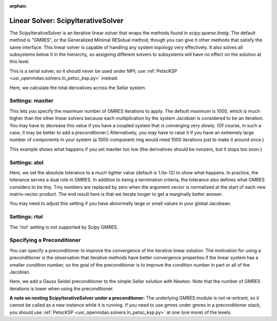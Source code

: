 :orphan:

.. _scipyiterativesolver:

Linear Solver: ScipyIterativeSolver
===================================

The ScipyIterativeSolver is an iterative linear solver that wraps the methods found in `scipy.sparse.linalg`.
The default method is "GMRES", or the Generalized Minimal RESidual method, though you can give it other
methods that satisfy the same interface. This linear solver is capable of handling any system topology very
effectively. It also solves all subsystems below it in the hierarchy, so assigning different solvers to
subsystems will have no effect on the solution at this level.

This is a serial solver, so it should never be used under MPI; use :ref:`PetscKSP <usr_openmdao.solvers.ln_petsc_ksp.py>`
instead.

Here, we calculate the total derivatives across the Sellar system.

.. embed-test::
    openmdao.solvers.tests.test_ln_scipy.TestScipyIterativeSolverFeature.test_specify_solver

Settings: maxiter
-----------------

This lets you specify the maximum number of GMRES iterations to apply. The default maximum is 1000, which
is much higher than the other linear solvers because each multiplication by the system Jacobian is considered
to be an iteration. You may have to decrease this value if you have a coupled system that is converging
very slowly. (Of course, in such a case, it may be better to add a preconditioner.)  Alternatively, you
may have to raise it if you have an extremely large number of components in your system (a 1000-component
ring would need 1000 iterations just to make it around once.)

This example shows what happens if you set maxiter too low (the derivatives should be nonzero, but it stops too
soon.)

.. embed-test::
    openmdao.solvers.tests.test_ln_scipy.TestScipyIterativeSolverFeature.test_feature_maxiter

Settings: atol
--------------

Here, we set the absolute tolerance to a much tighter value (default is 1.0e-12) to show what happens. In
practice, the tolerance serves a dual role in GMRES. In addition to being a termination criteria, the tolerance
also defines what GMRES considers to be tiny. Tiny numbers are replaced by zero when the argument vector is
normalized at the start of each new matrix-vector product. The end result here is that we iterate longer to get
a marginally better answer.

You may need to adjust this setting if you have abnormally large or small values in your global Jacobean.

.. embed-test::
    openmdao.solvers.tests.test_ln_scipy.TestScipyIterativeSolverFeature.test_feature_atol

Settings: rtol
--------------

The 'rtol' setting is not supported by Scipy GMRES.

Specifying a Preconditioner
---------------------------

You can specify a preconditioner to improve the convergence of the iterative linear solution. The
motivation for using a preconditioner is the observation that iterative methods have better convergence
properties if the linear system has a smaller condition number, so the goal of the preconditioner is to
improve the condition number in part or all of the Jacobian.

Here, we add a Gauss Seidel preconditioner to the simple Sellar solution with Newton. Note that the number of
GMRES iterations is lower when using the preconditioner.

.. embed-test::
    openmdao.solvers.tests.test_ln_scipy.TestScipyIterativeSolverFeature.test_specify_precon

**A note on nesting ScipyIterativeSolver under a preconditoner:** The underlying GMRES module is not
re-entrant, so it cannot be called as a new instance while it is running. If you need to use gmres under
gmres in a preconditioner stack, you should use :ref:`PetscKSP <usr_openmdao.solvers.ln_petsc_ksp.py>` at
one (ore more) of the levels.

.. tags:: Solver, LinearSolver